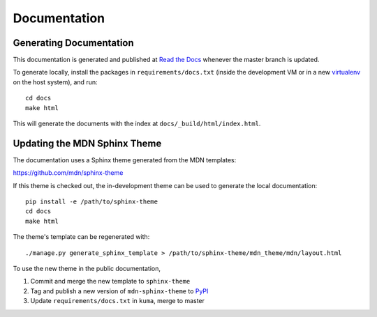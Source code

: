 =============
Documentation
=============

Generating Documentation
------------------------
This documentation is generated and published at
`Read the Docs`_ whenever the master branch is updated.

To generate locally, install the packages in ``requirements/docs.txt``
(inside the development VM or in a new `virtualenv`_ on the host system),
and run::

    cd docs
    make html

This will generate the documents with the index at
``docs/_build/html/index.html``.


Updating the MDN Sphinx Theme
-----------------------------
The documentation uses a Sphinx theme generated from the MDN templates:

https://github.com/mdn/sphinx-theme

If this theme is checked out, the in-development theme can be used to generate
the local documentation::

    pip install -e /path/to/sphinx-theme
    cd docs
    make html

The theme's template can be regenerated with::

    ./manage.py generate_sphinx_template > /path/to/sphinx-theme/mdn_theme/mdn/layout.html

To use the new theme in the public documentation,

1. Commit and merge the new template to ``sphinx-theme``
2. Tag and publish a new version of ``mdn-sphinx-theme`` to PyPI_
3. Update ``requirements/docs.txt`` in ``kuma``, merge to master

.. _`Read the Docs`: https://kuma.readthedocs.io/en/latest/
.. _PyPI: https://pypi.python.org/pypi/mdn-sphinx-theme
.. _virtualenv: https://virtualenv.pypa.io/en/stable/
